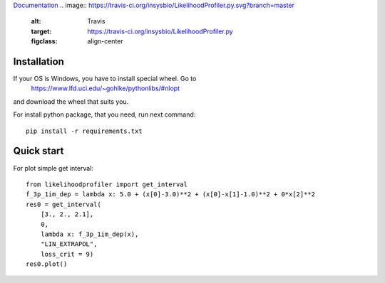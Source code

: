 `Documentation <https://insysbio.github.io/LikelihoodProfiler.py/>`_
.. image:: https://travis-ci.org/insysbio/LikelihoodProfiler.py.svg?branch=master
    :alt: Travis
    :target: https://travis-ci.org/insysbio/LikelihoodProfiler.py
    :figclass: align-center

Installation
************

If your OS is Windows, you have to install special wheel. Go to
  https://www.lfd.uci.edu/~gohlke/pythonlibs/#nlopt
and download the wheel that suits you.

For install python package, that you need, run next command::

  pip install -r requirements.txt

Quick start
*****

For plot simple get interval::

  from likelihoodprofiler import get_interval
  f_3p_1im_dep = lambda x: 5.0 + (x[0]-3.0)**2 + (x[0]-x[1]-1.0)**2 + 0*x[2]**2
  res0 = get_interval(
      [3., 2., 2.1],
      0,
      lambda x: f_3p_1im_dep(x),
      "LIN_EXTRAPOL",
      loss_crit = 9)
  res0.plot()
.. figure:: docs\plot.png
    :width: 455px
    :align: center
    :height: 312px
    :alt: alternate text
    :figclass: align-center

